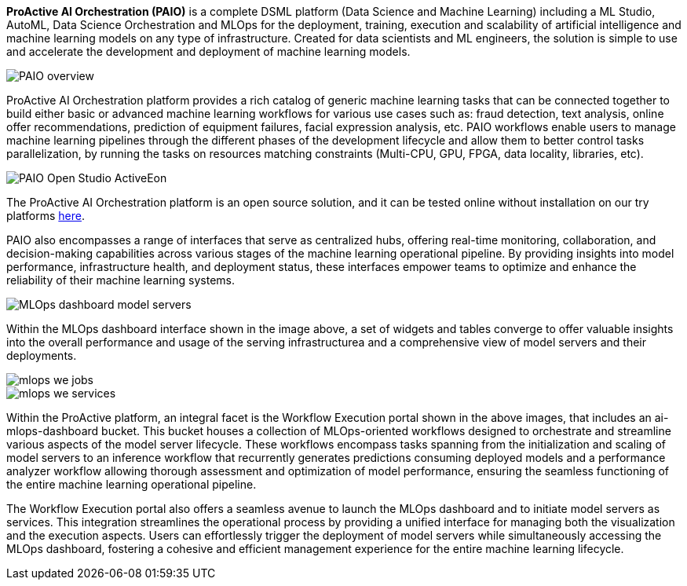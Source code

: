 *ProActive AI Orchestration (PAIO)* is a complete DSML platform (Data Science and Machine Learning) including a ML Studio, AutoML, Data Science Orchestration and MLOps for the deployment,
training, execution and scalability of artificial intelligence and machine learning models on
any type of infrastructure. Created for data scientists and ML engineers, the solution is simple to use and accelerate the development and deployment of machine learning models.


image::PAIO_overview.PNG[align=center]

ProActive AI Orchestration platform provides a rich catalog of generic machine learning tasks that can be connected together to build either basic or advanced machine learning workflows for various use cases such as: fraud detection, text analysis, online offer recommendations, prediction of equipment failures, facial expression analysis, etc.
PAIO workflows enable users to manage machine learning pipelines through the different phases of the development lifecycle and allow them to better control tasks parallelization, by running the tasks on resources matching constraints (Multi-CPU, GPU, FPGA, data locality, libraries, etc).

image::PAIO-Open-Studio-ActiveEon.PNG[align=center]

The ProActive AI Orchestration platform is an open source solution, and it can be tested online without installation on our try platforms https://try.activeeon.com/studio/#presets/1[here^].

PAIO also encompasses a range of interfaces that serve as centralized hubs, offering real-time monitoring, collaboration, and decision-making capabilities across various stages of the machine learning operational pipeline. By providing insights into model performance, infrastructure health, and deployment status, these interfaces empower teams to optimize and enhance the reliability of their machine learning systems. 

image::MLOps_dashboard_model_servers.png[align=center]

Within the MLOps dashboard interface shown in the image above, a set of widgets and tables converge to offer valuable insights into the overall performance and usage of the serving infrastructurea and a comprehensive view of model servers and their deployments.

image::mlops-we-jobs.png[align=center]
image::mlops-we-services.png[align=center]

Within the ProActive platform, an integral facet is the Workflow Execution portal shown in the above images, that includes an ai-mlops-dashboard bucket. This bucket houses a collection of MLOps-oriented workflows designed to orchestrate and streamline various aspects of the model server lifecycle. These workflows encompass tasks spanning from the initialization and scaling of model servers to an inference workflow that recurrently generates predictions consuming deployed models and a performance analyzer workflow allowing thorough assessment and optimization of model performance, ensuring the seamless functioning of the entire machine learning operational pipeline.

The Workflow Execution portal also offers a seamless avenue to launch the MLOps dashboard and to initiate model servers as services. This integration streamlines the operational process by providing a unified interface for managing both the visualization and the execution aspects. Users can effortlessly trigger the deployment of model servers while simultaneously accessing the MLOps dashboard, fostering a cohesive and efficient management experience for the entire machine learning lifecycle.
